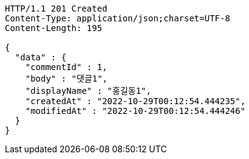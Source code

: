 [source,http,options="nowrap"]
----
HTTP/1.1 201 Created
Content-Type: application/json;charset=UTF-8
Content-Length: 195

{
  "data" : {
    "commentId" : 1,
    "body" : "댓글1",
    "displayName" : "홍길동1",
    "createdAt" : "2022-10-29T00:12:54.444235",
    "modifiedAt" : "2022-10-29T00:12:54.444246"
  }
}
----